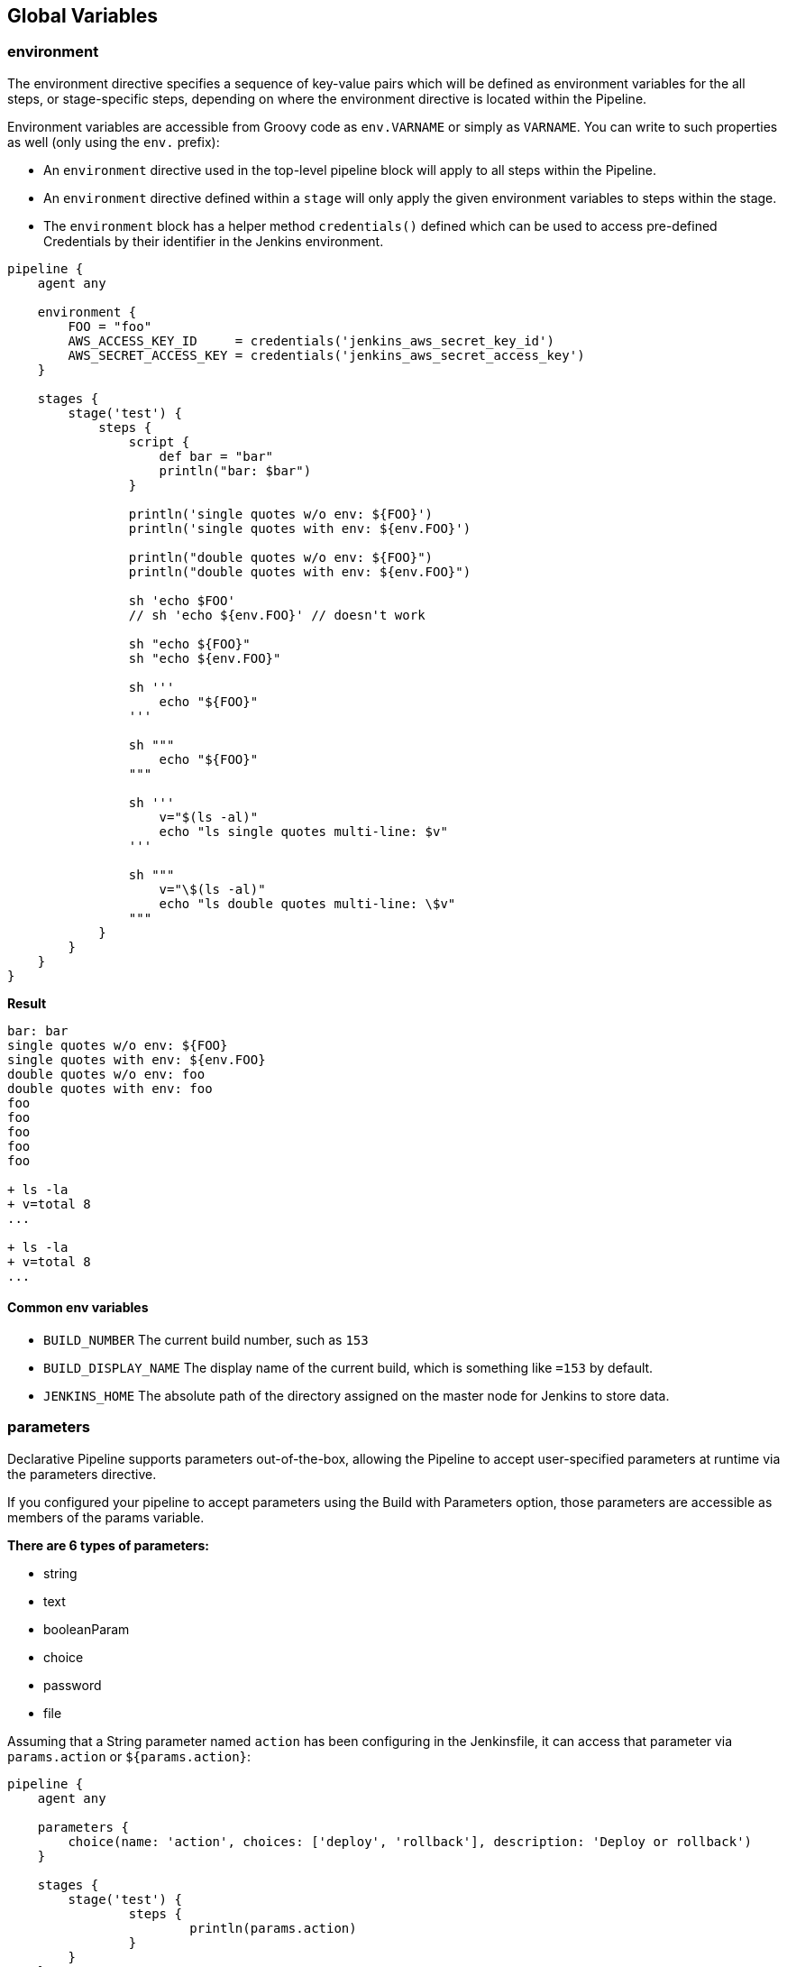 == Global Variables

=== environment
The environment directive specifies a sequence of key-value pairs which will be defined as environment variables for the all steps, or stage-specific steps, depending on where the environment directive is located within the Pipeline.

Environment variables are accessible from Groovy code as `env.VARNAME` or simply as `VARNAME`. You can write to such properties as well (only using the `env.` prefix): 

- An `environment` directive used in the top-level pipeline block will apply to all steps within the Pipeline.
- An `environment` directive defined within a `stage` will only apply the given environment variables to steps within the stage.
- The `environment` block has a helper method `credentials()` defined which can be used to access pre-defined Credentials by their identifier in the Jenkins environment.

[source,groovy]
----
pipeline {
    agent any
    
    environment {
        FOO = "foo"
        AWS_ACCESS_KEY_ID     = credentials('jenkins_aws_secret_key_id')
        AWS_SECRET_ACCESS_KEY = credentials('jenkins_aws_secret_access_key')
    }
    
    stages {
        stage('test') {
            steps {
                script {
                    def bar = "bar"
                    println("bar: $bar")
                }
                
                println('single quotes w/o env: ${FOO}')
                println('single quotes with env: ${env.FOO}')
                
                println("double quotes w/o env: ${FOO}")
                println("double quotes with env: ${env.FOO}")
                
                sh 'echo $FOO'
                // sh 'echo ${env.FOO}' // doesn't work
                
                sh "echo ${FOO}"
                sh "echo ${env.FOO}"
                
                sh '''
                    echo "${FOO}"
                '''
                
                sh """
                    echo "${FOO}"
                """
                
                sh '''
                    v="$(ls -al)"
                    echo "ls single quotes multi-line: $v"
                '''
                
                sh """
                    v="\$(ls -al)"
                    echo "ls double quotes multi-line: \$v"
                """
            }
        }
    }
}
----

**Result**

[source,groovy]
----
bar: bar
single quotes w/o env: ${FOO}
single quotes with env: ${env.FOO}
double quotes w/o env: foo
double quotes with env: foo
foo
foo
foo
foo
foo

+ ls -la
+ v=total 8
...

+ ls -la
+ v=total 8
...
----

==== Common env variables
- `BUILD_NUMBER` The current build number, such as `153`
- `BUILD_DISPLAY_NAME` The display name of the current build, which is something like `=153` by default.
- `JENKINS_HOME` The absolute path of the directory assigned on the master node for Jenkins to store data.

=== parameters
Declarative Pipeline supports parameters out-of-the-box, allowing the Pipeline to accept user-specified parameters at runtime via the parameters directive.

If you configured your pipeline to accept parameters using the Build with Parameters option, those parameters are accessible as members of the params variable.

**There are 6 types of parameters:**

- string
- text
- booleanParam
- choice
- password
- file

Assuming that a String parameter named `action` has been configuring in the Jenkinsfile, it can access that parameter via `params.action` or `${params.action}`:

[source,groovy]
----
pipeline {
    agent any

    parameters {
        choice(name: 'action', choices: ['deploy', 'rollback'], description: 'Deploy or rollback')
    }
    
    stages {
    	stage('test') {
    		steps {
    			println(params.action)
    		}
    	}
    }
}
----

=== currentBuild

The currentBuild variable may be used to refer to the currently running build. It has the following properties: 

- `number` build number (integer)
- `result` typically SUCCESS, UNSTABLE, or FAILURE (may be null for an ongoing build)
- `currentResult` typically SUCCESS, UNSTABLE, or FAILURE. Will never be null
- `displayName` normally #123 but sometimes set to, e.g., an SCM commit identifier
- `projectName` Name of the project of this build, such as foo
- `description` additional information about the build
- `id` normally number as a string
- and more
